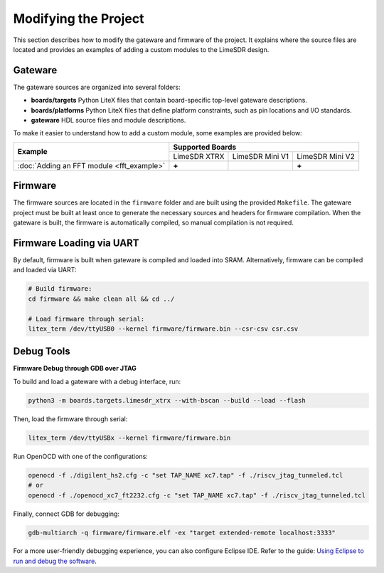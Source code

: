 Modifying the Project
=====================

This section describes how to modify the gateware and firmware of the project. It explains where the source files are located and provides an examples of adding a custom modules to the LimeSDR design.

Gateware
--------
The gateware sources are organized into several folders:

- **boards/targets**
  Python LiteX files that contain board-specific top-level gateware descriptions.
- **boards/platforms**
  Python LiteX files that define platform constraints, such as pin locations and I/O standards.
- **gateware**
  HDL source files and module descriptions.
  
To make it easier to understand how to add a custom module, some examples are provided below:

+--------------------------------------------------+------------------------+------------------------+------------------------+
| **Example**                                      | **Supported Boards**                                                     |
+                                                  +------------------------+------------------------+------------------------+
+                                                  | LimeSDR XTRX           | LimeSDR Mini V1        | LimeSDR Mini V2        |
+--------------------------------------------------+------------------------+------------------------+------------------------+
| :doc:`Adding an FFT module <fft_example>`        |        **+**           |                        |         **+**          |
+--------------------------------------------------+------------------------+------------------------+------------------------+

Firmware
--------
The firmware sources are located in the ``firmware`` folder and are built using the provided ``Makefile``. The gateware project must be built at least once to generate the necessary sources and headers for firmware compilation. When the gateware is built, the firmware is automatically compiled, so manual compilation is not required.

Firmware Loading via UART
-------------------------

By default, firmware is built when gateware is compiled and loaded into SRAM.
Alternatively, firmware can be compiled and loaded via UART:

.. code:: bash

   # Build firmware:
   cd firmware && make clean all && cd ../

   # Load firmware through serial:
   litex_term /dev/ttyUSB0 --kernel firmware/firmware.bin --csr-csv csr.csv

Debug Tools
-----------
**Firmware Debug through GDB over JTAG**

To build and load a gateware with a debug interface, run:

.. code-block:: bash

    python3 -m boards.targets.limesdr_xtrx --with-bscan --build --load --flash

Then, load the firmware through serial:

.. code-block:: bash

    litex_term /dev/ttyUSBx --kernel firmware/firmware.bin

Run OpenOCD with one of the configurations:

.. code-block:: bash

    openocd -f ./digilent_hs2.cfg -c "set TAP_NAME xc7.tap" -f ./riscv_jtag_tunneled.tcl
    # or
    openocd -f ./openocd_xc7_ft2232.cfg -c "set TAP_NAME xc7.tap" -f ./riscv_jtag_tunneled.tcl

Finally, connect GDB for debugging:

.. code-block:: bash

    gdb-multiarch -q firmware/firmware.elf -ex "target extended-remote localhost:3333"

For a more user-friendly debugging experience, you can also configure Eclipse IDE. Refer to the guide:
`Using Eclipse to run and debug the software <https://github.com/SpinalHDL/VexRiscv?tab=readme-ov-file#using-eclipse-to-run-and-debug-the-software>`_.

